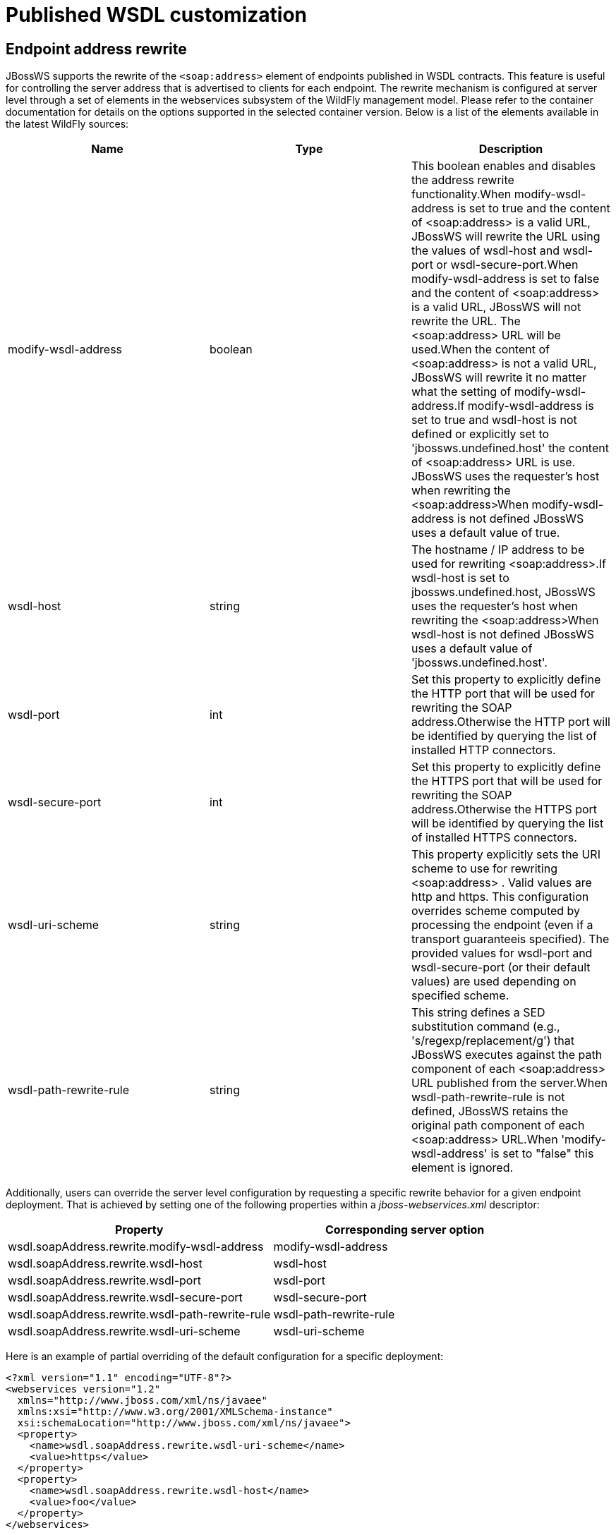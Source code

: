 [[Published_WSDL_customization]]
= Published WSDL customization

ifdef::env-github[]
:tip-caption: :bulb:
:note-caption: :information_source:
:important-caption: :heavy_exclamation_mark:
:caution-caption: :fire:
:warning-caption: :warning:
endif::[]

[[endpoint-address-rewrite]]
== Endpoint address rewrite

JBossWS supports the rewrite of the `<soap:address>` element of
endpoints published in WSDL contracts. This feature is useful for
controlling the server address that is advertised to clients for each
endpoint. The rewrite mechanism is configured at server level through a
set of elements in the webservices subsystem of the WildFly management
model. Please refer to the container documentation for details on the
options supported in the selected container version. Below is a list of
the elements available in the latest WildFly sources:

[cols=",,",options="header"]
|=======================================================================
|Name |Type |Description

|modify-wsdl-address |boolean |This boolean enables and disables the
address rewrite functionality.When modify-wsdl-address is set to true
and the content of <soap:address> is a valid URL, JBossWS will rewrite
the URL using the values of wsdl-host and wsdl-port or
wsdl-secure-port.When modify-wsdl-address is set to false and the
content of <soap:address> is a valid URL, JBossWS will not rewrite the
URL. The <soap:address> URL will be used.When the content of
<soap:address> is not a valid URL, JBossWS will rewrite it no matter
what the setting of modify-wsdl-address.If modify-wsdl-address is set to
true and wsdl-host is not defined or explicitly set to
'jbossws.undefined.host' the content of <soap:address> URL is use.
JBossWS uses the requester's host when rewriting the <soap:address>When
modify-wsdl-address is not defined JBossWS uses a default value of true.

|wsdl-host |string |The hostname / IP address to be used for rewriting
<soap:address>.If wsdl-host is set to jbossws.undefined.host, JBossWS
uses the requester's host when rewriting the <soap:address>When
wsdl-host is not defined JBossWS uses a default value of
'jbossws.undefined.host'.

|wsdl-port |int |Set this property to explicitly define the HTTP port
that will be used for rewriting the SOAP address.Otherwise the HTTP port
will be identified by querying the list of installed HTTP connectors.

|wsdl-secure-port |int |Set this property to explicitly define the HTTPS
port that will be used for rewriting the SOAP address.Otherwise the
HTTPS port will be identified by querying the list of installed HTTPS
connectors.

|wsdl-uri-scheme |string |This property explicitly sets the URI scheme
to use for rewriting <soap:address> . Valid values are http and https.
This configuration overrides scheme computed by processing the endpoint
(even if a transport guaranteeis specified). The provided values for
wsdl-port and wsdl-secure-port (or their default values) are used
depending on specified scheme.

|wsdl-path-rewrite-rule |string |This string defines a SED substitution
command (e.g., 's/regexp/replacement/g') that JBossWS executes against
the path component of each <soap:address> URL published from the
server.When wsdl-path-rewrite-rule is not defined, JBossWS retains the
original path component of each <soap:address> URL.When
'modify-wsdl-address' is set to "false" this element is ignored.
|=======================================================================

Additionally, users can override the server level configuration by
requesting a specific rewrite behavior for a given endpoint deployment.
That is achieved by setting one of the following properties within a
_jboss-webservices.xml_ descriptor:

[cols=",",options="header"]
|=======================================================================
|Property |Corresponding server option
|wsdl.soapAddress.rewrite.modify-wsdl-address |modify-wsdl-address
|wsdl.soapAddress.rewrite.wsdl-host |wsdl-host
|wsdl.soapAddress.rewrite.wsdl-port |wsdl-port
|wsdl.soapAddress.rewrite.wsdl-secure-port |wsdl-secure-port
|wsdl.soapAddress.rewrite.wsdl-path-rewrite-rule |wsdl-path-rewrite-rule
|wsdl.soapAddress.rewrite.wsdl-uri-scheme |wsdl-uri-scheme
|=======================================================================

Here is an example of partial overriding of the default configuration
for a specific deployment:

[source,xml,options="nowrap"]
----
<?xml version="1.1" encoding="UTF-8"?>
<webservices version="1.2"
  xmlns="http://www.jboss.com/xml/ns/javaee"
  xmlns:xsi="http://www.w3.org/2001/XMLSchema-instance"
  xsi:schemaLocation="http://www.jboss.com/xml/ns/javaee">
  <property>
    <name>wsdl.soapAddress.rewrite.wsdl-uri-scheme</name>
    <value>https</value>
  </property>
  <property>
    <name>wsdl.soapAddress.rewrite.wsdl-host</name>
    <value>foo</value>
  </property>
</webservices>
----

[[system-property-references]]
== System property references

System property references wrapped within "@" characters are expanded
when found in WSDL attribute and element values. This allows for
instance including multiple WS-Policy declarations in the contract and
selecting the policy to use depending on a server wide system property;
here is an example:

[source,xml,options="nowrap"]
----
<wsdl:definitions ...>
  ...
  <wsdl:binding name="ServiceOneSoapBinding" type="tns:EndpointOne">
    ...
    <wsp:PolicyReference URI="#@org.jboss.wsf.test.JBWS3628TestCase.policy@"/>
    <wsdl:operation name="echo">
      ...
    </wsdl:operation>
  </wsdl:binding>
  <wsdl:service name="ServiceOne">
    <wsdl:port binding="tns:ServiceOneSoapBinding" name="EndpointOnePort">
      <soap:address location="http://localhost:8080/jaxws-cxf-jbws3628/ServiceOne"/>
    </wsdl:port>
  </wsdl:service>
 
  <wsp:Policy xmlns:wsu="http://docs.oasis-open.org/wss/2004/01/oasis-200401-wss-wssecurity-utility-1.0.xsd" xmlns:wsp="http://www.w3.org/ns/ws-policy" wsu:Id="WS-RM_Policy">
 <wsrmp:RMAssertion xmlns:wsrmp="http://schemas.xmlsoap.org/ws/2005/02/rm/policy">
          ...
   </wsrmp:RMAssertion>
  </wsp:Policy>
 
  <wsp:Policy xmlns:wsu="http://docs.oasis-open.org/wss/2004/01/oasis-200401-wss-wssecurity-utility-1.0.xsd" xmlns:wsp="http://www.w3.org/ns/ws-policy"
      xmlns:wsam="http://www.w3.org/2007/05/addressing/metadata" wsu:Id="WS-Addressing_policy">
    <wsam:Addressing>
      <wsp:Policy/>
    </wsam:Addressing>
  </wsp:Policy>
</wsdl:definitions>
----

If the *_org.jboss.wsf.test.JBWS3628TestCase.policy_* system property is
defined and set to " *_WS-Addressing_policy_* ", WS-Addressing will be
enabled for the endpoint defined by the contract above.
